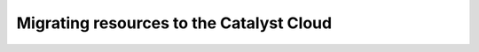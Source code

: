 #############################################
Migrating resources to the Catalyst Cloud
#############################################

